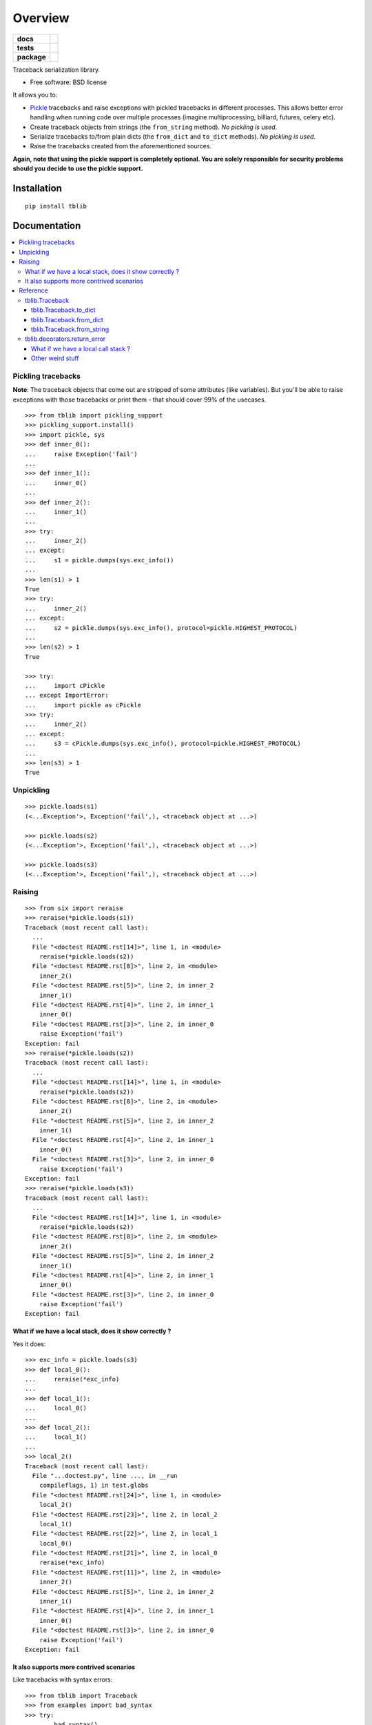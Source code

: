 ========
Overview
========

.. start-badges

.. list-table::
    :stub-columns: 1

    * - docs
      - |docs|
    * - tests
      - | |travis| |appveyor| |requires|
        | |coveralls| |codecov|
        | |landscape| |scrutinizer| |codacy| |codeclimate|
    * - package
      - | |version| |wheel| |supported-versions| |supported-implementations|
        | |commits-since|

.. |docs| image:: https://readthedocs.org/projects/python-tblib/badge/?style=flat
    :target: https://readthedocs.org/projects/python-tblib
    :alt: Documentation Status

.. |travis| image:: https://travis-ci.org/ionelmc/python-tblib.svg?branch=master
    :alt: Travis-CI Build Status
    :target: https://travis-ci.org/ionelmc/python-tblib

.. |appveyor| image:: https://ci.appveyor.com/api/projects/status/github/ionelmc/python-tblib?branch=master&svg=true
    :alt: AppVeyor Build Status
    :target: https://ci.appveyor.com/project/ionelmc/python-tblib

.. |requires| image:: https://requires.io/github/ionelmc/python-tblib/requirements.svg?branch=master
    :alt: Requirements Status
    :target: https://requires.io/github/ionelmc/python-tblib/requirements/?branch=master

.. |coveralls| image:: https://coveralls.io/repos/ionelmc/python-tblib/badge.svg?branch=master&service=github
    :alt: Coverage Status
    :target: https://coveralls.io/r/ionelmc/python-tblib

.. |codecov| image:: https://codecov.io/github/ionelmc/python-tblib/coverage.svg?branch=master
    :alt: Coverage Status
    :target: https://codecov.io/github/ionelmc/python-tblib

.. |landscape| image:: https://landscape.io/github/ionelmc/python-tblib/master/landscape.svg?style=flat
    :target: https://landscape.io/github/ionelmc/python-tblib/master
    :alt: Code Quality Status

.. |codacy| image:: https://img.shields.io/codacy/a8f7891727784601931d715097b703ee.svg?style=flat
    :target: https://www.codacy.com/app/ionelmc/python-tblib
    :alt: Codacy Code Quality Status

.. |codeclimate| image:: https://codeclimate.com/github/ionelmc/python-tblib/badges/gpa.svg
   :target: https://codeclimate.com/github/ionelmc/python-tblib
   :alt: CodeClimate Quality Status

.. |version| image:: https://img.shields.io/pypi/v/tblib.svg
    :alt: PyPI Package latest release
    :target: https://pypi.python.org/pypi/tblib

.. |commits-since| image:: https://img.shields.io/github/commits-since/ionelmc/python-tblib/v1.3.2.svg
    :alt: Commits since latest release
    :target: https://github.com/ionelmc/python-tblib/compare/v1.3.2...master

.. |wheel| image:: https://img.shields.io/pypi/wheel/tblib.svg
    :alt: PyPI Wheel
    :target: https://pypi.python.org/pypi/tblib

.. |supported-versions| image:: https://img.shields.io/pypi/pyversions/tblib.svg
    :alt: Supported versions
    :target: https://pypi.python.org/pypi/tblib

.. |supported-implementations| image:: https://img.shields.io/pypi/implementation/tblib.svg
    :alt: Supported implementations
    :target: https://pypi.python.org/pypi/tblib

.. |scrutinizer| image:: https://img.shields.io/scrutinizer/g/ionelmc/python-tblib/master.svg
    :alt: Scrutinizer Status
    :target: https://scrutinizer-ci.com/g/ionelmc/python-tblib/


.. end-badges

Traceback serialization library.

* Free software: BSD license

It allows you to:

* `Pickle <https://docs.python.org/3/library/pickle.html>`_ tracebacks and raise exceptions
  with pickled tracebacks in different processes. This allows better error handling when running
  code over multiple processes (imagine multiprocessing, billiard, futures, celery etc).
* Create traceback objects from strings (the ``from_string`` method). *No pickling is used*.
* Serialize tracebacks to/from plain dicts (the ``from_dict`` and ``to_dict`` methods). *No pickling is used*.
* Raise the tracebacks created from the aforementioned sources.

**Again, note that using the pickle support is completely optional. You are solely responsible for
security problems should you decide to use the pickle support.**

Installation
============

::

    pip install tblib

Documentation
=============

.. contents::
   :local:

Pickling tracebacks
~~~~~~~~~~~~~~~~~~~

**Note**: The traceback objects that come out are stripped of some attributes (like variables). But you'll be able to raise exceptions with
those tracebacks or print them - that should cover 99% of the usecases.

::

    >>> from tblib import pickling_support
    >>> pickling_support.install()
    >>> import pickle, sys
    >>> def inner_0():
    ...     raise Exception('fail')
    ...
    >>> def inner_1():
    ...     inner_0()
    ...
    >>> def inner_2():
    ...     inner_1()
    ...
    >>> try:
    ...     inner_2()
    ... except:
    ...     s1 = pickle.dumps(sys.exc_info())
    ...
    >>> len(s1) > 1
    True
    >>> try:
    ...     inner_2()
    ... except:
    ...     s2 = pickle.dumps(sys.exc_info(), protocol=pickle.HIGHEST_PROTOCOL)
    ...
    >>> len(s2) > 1
    True

    >>> try:
    ...     import cPickle
    ... except ImportError:
    ...     import pickle as cPickle
    >>> try:
    ...     inner_2()
    ... except:
    ...     s3 = cPickle.dumps(sys.exc_info(), protocol=pickle.HIGHEST_PROTOCOL)
    ...
    >>> len(s3) > 1
    True

Unpickling
~~~~~~~~~~

::

    >>> pickle.loads(s1)
    (<...Exception'>, Exception('fail',), <traceback object at ...>)

    >>> pickle.loads(s2)
    (<...Exception'>, Exception('fail',), <traceback object at ...>)

    >>> pickle.loads(s3)
    (<...Exception'>, Exception('fail',), <traceback object at ...>)

Raising
~~~~~~~

::

    >>> from six import reraise
    >>> reraise(*pickle.loads(s1))
    Traceback (most recent call last):
      ...
      File "<doctest README.rst[14]>", line 1, in <module>
        reraise(*pickle.loads(s2))
      File "<doctest README.rst[8]>", line 2, in <module>
        inner_2()
      File "<doctest README.rst[5]>", line 2, in inner_2
        inner_1()
      File "<doctest README.rst[4]>", line 2, in inner_1
        inner_0()
      File "<doctest README.rst[3]>", line 2, in inner_0
        raise Exception('fail')
    Exception: fail
    >>> reraise(*pickle.loads(s2))
    Traceback (most recent call last):
      ...
      File "<doctest README.rst[14]>", line 1, in <module>
        reraise(*pickle.loads(s2))
      File "<doctest README.rst[8]>", line 2, in <module>
        inner_2()
      File "<doctest README.rst[5]>", line 2, in inner_2
        inner_1()
      File "<doctest README.rst[4]>", line 2, in inner_1
        inner_0()
      File "<doctest README.rst[3]>", line 2, in inner_0
        raise Exception('fail')
    Exception: fail
    >>> reraise(*pickle.loads(s3))
    Traceback (most recent call last):
      ...
      File "<doctest README.rst[14]>", line 1, in <module>
        reraise(*pickle.loads(s2))
      File "<doctest README.rst[8]>", line 2, in <module>
        inner_2()
      File "<doctest README.rst[5]>", line 2, in inner_2
        inner_1()
      File "<doctest README.rst[4]>", line 2, in inner_1
        inner_0()
      File "<doctest README.rst[3]>", line 2, in inner_0
        raise Exception('fail')
    Exception: fail

What if we have a local stack, does it show correctly ?
-------------------------------------------------------

Yes it does::

    >>> exc_info = pickle.loads(s3)
    >>> def local_0():
    ...     reraise(*exc_info)
    ...
    >>> def local_1():
    ...     local_0()
    ...
    >>> def local_2():
    ...     local_1()
    ...
    >>> local_2()
    Traceback (most recent call last):
      File "...doctest.py", line ..., in __run
        compileflags, 1) in test.globs
      File "<doctest README.rst[24]>", line 1, in <module>
        local_2()
      File "<doctest README.rst[23]>", line 2, in local_2
        local_1()
      File "<doctest README.rst[22]>", line 2, in local_1
        local_0()
      File "<doctest README.rst[21]>", line 2, in local_0
        reraise(*exc_info)
      File "<doctest README.rst[11]>", line 2, in <module>
        inner_2()
      File "<doctest README.rst[5]>", line 2, in inner_2
        inner_1()
      File "<doctest README.rst[4]>", line 2, in inner_1
        inner_0()
      File "<doctest README.rst[3]>", line 2, in inner_0
        raise Exception('fail')
    Exception: fail

It also supports more contrived scenarios
-----------------------------------------

Like tracebacks with syntax errors::

    >>> from tblib import Traceback
    >>> from examples import bad_syntax
    >>> try:
    ...     bad_syntax()
    ... except:
    ...     et, ev, tb = sys.exc_info()
    ...     tb = Traceback(tb)
    ...
    >>> reraise(et, ev, tb.as_traceback())
    Traceback (most recent call last):
      ...
      File "<doctest README.rst[58]>", line 1, in <module>
        reraise(et, ev, tb.as_traceback())
      File "<doctest README.rst[57]>", line 2, in <module>
        bad_syntax()
      File "...tests...examples.py", line 18, in bad_syntax
        import badsyntax
      File "...tests...badsyntax.py", line 5
        is very bad
         ^
    SyntaxError: invalid syntax

Or other import failures::

    >>> from examples import bad_module
    >>> try:
    ...     bad_module()
    ... except:
    ...     et, ev, tb = sys.exc_info()
    ...     tb = Traceback(tb)
    ...
    >>> reraise(et, ev, tb.as_traceback())
    Traceback (most recent call last):
      ...
      File "<doctest README.rst[61]>", line 1, in <module>
        reraise(et, ev, tb.as_traceback())
      File "<doctest README.rst[60]>", line 2, in <module>
        bad_module()
      File "...tests...examples.py", line 23, in bad_module
        import badmodule
      File "...tests...badmodule.py", line 3, in <module>
        raise Exception("boom!")
    Exception: boom!

Or a traceback that's caused by exceeding the recursion limit (here we're
forcing the type and value to have consistency across platforms)::

    >>> def f(): f()
    >>> try:
    ...    f()
    ... except RuntimeError:
    ...    et, ev, tb = sys.exc_info()
    ...    tb = Traceback(tb)
    ...
    >>> reraise(RuntimeError, RuntimeError("maximum recursion depth exceeded"), tb.as_traceback())
    Traceback (most recent call last):
      ...
      File "<doctest README.rst[32]>", line 1, in f
        def f(): f()
      File "<doctest README.rst[32]>", line 1, in f
        def f(): f()
      File "<doctest README.rst[32]>", line 1, in f
        def f(): f()
      ...
    RuntimeError: maximum recursion depth exceeded

Reference
~~~~~~~~~

tblib.Traceback
---------------

It is used by the ``pickling_support``. You can use it too if you want more flexibility::

    >>> from tblib import Traceback
    >>> try:
    ...     inner_2()
    ... except:
    ...     et, ev, tb = sys.exc_info()
    ...     tb = Traceback(tb)
    ...
    >>> reraise(et, ev, tb.as_traceback())
    Traceback (most recent call last):
      ...
      File "<doctest README.rst[21]>", line 6, in <module>
        reraise(et, ev, tb.as_traceback())
      File "<doctest README.rst[21]>", line 2, in <module>
        inner_2()
      File "<doctest README.rst[5]>", line 2, in inner_2
        inner_1()
      File "<doctest README.rst[4]>", line 2, in inner_1
        inner_0()
      File "<doctest README.rst[3]>", line 2, in inner_0
        raise Exception('fail')
    Exception: fail

tblib.Traceback.to_dict
```````````````````````

You can use the ``to_dict`` method and the ``from_dict`` classmethod to
convert a Traceback into and from a dictionary serializable by the stdlib
json.JSONDecoder::

    >>> import json
    >>> from pprint import pprint
    >>> try:
    ...     inner_2()
    ... except:
    ...     et, ev, tb = sys.exc_info()
    ...     tb = Traceback(tb)
    ...     tb_dict = tb.to_dict()
    ...     pprint(tb_dict)
    {'tb_frame': {'f_code': {'co_filename': '<doctest README.rst[...]>',
                             'co_name': '<module>'},
                  'f_globals': {'__name__': '__main__'}},
     'tb_lineno': 2,
     'tb_next': {'tb_frame': {'f_code': {'co_filename': ...
                                         'co_name': 'inner_2'},
                              'f_globals': {'__name__': '__main__'}},
                 'tb_lineno': 2,
                 'tb_next': {'tb_frame': {'f_code': {'co_filename': ...
                                                     'co_name': 'inner_1'},
                                          'f_globals': {'__name__': '__main__'}},
                             'tb_lineno': 2,
                             'tb_next': {'tb_frame': {'f_code': {'co_filename': ...
                                                                 'co_name': 'inner_0'},
                                                      'f_globals': {'__name__': '__main__'}},
                                         'tb_lineno': 2,
                                         'tb_next': None}}}}

tblib.Traceback.from_dict
`````````````````````````

Building on the previous example::

    >>> tb_json = json.dumps(tb_dict)
    >>> tb = Traceback.from_dict(json.loads(tb_json))
    >>> reraise(et, ev, tb.as_traceback())
    Traceback (most recent call last):
      ...
      File "<doctest README.rst[21]>", line 6, in <module>
        reraise(et, ev, tb.as_traceback())
      File "<doctest README.rst[21]>", line 2, in <module>
        inner_2()
      File "<doctest README.rst[5]>", line 2, in inner_2
        inner_1()
      File "<doctest README.rst[4]>", line 2, in inner_1
        inner_0()
      File "<doctest README.rst[3]>", line 2, in inner_0
        raise Exception('fail')
    Exception: fail

tblib.Traceback.from_string
```````````````````````````

::

    >>> tb = Traceback.from_string("""
    ... File "skipped.py", line 123, in func_123
    ... Traceback (most recent call last):
    ...   File "tests/examples.py", line 2, in func_a
    ...     func_b()
    ...   File "tests/examples.py", line 6, in func_b
    ...     func_c()
    ...   File "tests/examples.py", line 10, in func_c
    ...     func_d()
    ...   File "tests/examples.py", line 14, in func_d
    ... Doesn't: matter
    ... """)
    >>> reraise(et, ev, tb.as_traceback())
    Traceback (most recent call last):
      ...
      File "<doctest README.rst[42]>", line 6, in <module>
        reraise(et, ev, tb.as_traceback())
      File "...examples.py", line 2, in func_a
        func_b()
      File "...examples.py", line 6, in func_b
        func_c()
      File "...examples.py", line 10, in func_c
        func_d()
      File "...examples.py", line 14, in func_d
        raise Exception("Guessing time !")
    Exception: fail


If you use the ``strict=False`` option then parsing is a bit more lax::

    >>> tb = Traceback.from_string("""
    ... File "bogus.py", line 123, in bogus
    ... Traceback (most recent call last):
    ...  File "tests/examples.py", line 2, in func_a
    ...   func_b()
    ...    File "tests/examples.py", line 6, in func_b
    ...     func_c()
    ...    File "tests/examples.py", line 10, in func_c
    ...   func_d()
    ...  File "tests/examples.py", line 14, in func_d
    ... Doesn't: matter
    ... """, strict=False)
    >>> reraise(et, ev, tb.as_traceback())
    Traceback (most recent call last):
      ...
      File "<doctest README.rst[42]>", line 6, in <module>
        reraise(et, ev, tb.as_traceback())
      File "bogus.py", line 123, in bogus
      File "...examples.py", line 2, in func_a
        func_b()
      File "...examples.py", line 6, in func_b
        func_c()
      File "...examples.py", line 10, in func_c
        func_d()
      File "...examples.py", line 14, in func_d
        raise Exception("Guessing time !")
    Exception: fail

tblib.decorators.return_error
-----------------------------

::

    >>> from tblib.decorators import return_error
    >>> inner_2r = return_error(inner_2)
    >>> e = inner_2r()
    >>> e
    <tblib.decorators.Error object at ...>
    >>> e.reraise()
    Traceback (most recent call last):
      ...
      File "<doctest README.rst[26]>", line 1, in <module>
        e.reraise()
      File "...tblib...decorators.py", line 19, in reraise
        reraise(self.exc_type, self.exc_value, self.traceback)
      File "...tblib...decorators.py", line 25, in return_exceptions_wrapper
        return func(*args, **kwargs)
      File "<doctest README.rst[5]>", line 2, in inner_2
        inner_1()
      File "<doctest README.rst[4]>", line 2, in inner_1
        inner_0()
      File "<doctest README.rst[3]>", line 2, in inner_0
        raise Exception('fail')
    Exception: fail

How's this useful ? Imagine you're using multiprocessing like this::

    >>> import traceback
    >>> from multiprocessing import Pool
    >>> from examples import func_a
    >>> if sys.version_info[:2] >= (3, 4):
    ...     import multiprocessing.pool
    ...     # Undo the fix for http://bugs.python.org/issue13831 so that we can see the effects of our change.
    ...     # because Python 3.4 will show the remote traceback (but as a string sadly)
    ...     multiprocessing.pool.ExceptionWithTraceback = lambda e, t: e
    >>> pool = Pool()
    >>> try:
    ...     for i in pool.map(func_a, range(5)):
    ...         print(i)
    ... except:
    ...     print(traceback.format_exc())
    ...
    Traceback (most recent call last):
      File "<doctest README.rst[...]>", line 2, in <module>
        for i in pool.map(func_a, range(5)):
      File "...multiprocessing...pool.py", line ..., in map
        ...
      File "...multiprocessing...pool.py", line ..., in get
        ...
    Exception: Guessing time !
    <BLANKLINE>
    >>> pool.terminate()

Not very useful is it? Let's sort this out::

    >>> from tblib.decorators import apply_with_return_error, Error
    >>> from itertools import repeat
    >>> pool = Pool()
    >>> try:
    ...     for i in pool.map(apply_with_return_error, zip(repeat(func_a), range(5))):
    ...         if isinstance(i, Error):
    ...             i.reraise()
    ...         else:
    ...             print(i)
    ... except:
    ...     print(traceback.format_exc())
    ...
    Traceback (most recent call last):
      File "<doctest README.rst[...]>", line 4, in <module>
        i.reraise()
      File "...tblib...decorators.py", line ..., in reraise
        reraise(self.exc_type, self.exc_value, self.traceback)
      File "...tblib...decorators.py", line ..., in return_exceptions_wrapper
        return func(*args, **kwargs)
      File "...tblib...decorators.py", line ..., in apply_with_return_error
        return args[0](*args[1:])
      File "...examples.py", line 2, in func_a
        func_b()
      File "...examples.py", line 6, in func_b
        func_c()
      File "...examples.py", line 10, in func_c
        func_d()
      File "...examples.py", line 14, in func_d
        raise Exception("Guessing time !")
    Exception: Guessing time !
    <BLANKLINE>
    >>> pool.terminate()

Much better !

What if we have a local call stack ?
````````````````````````````````````

::

    >>> def local_0():
    ...     pool = Pool()
    ...     for i in pool.map(apply_with_return_error, zip(repeat(func_a), range(5))):
    ...         if isinstance(i, Error):
    ...             i.reraise()
    ...         else:
    ...             print(i)
    ...
    >>> def local_1():
    ...     local_0()
    ...
    >>> def local_2():
    ...     local_1()
    ...
    >>> try:
    ...     local_2()
    ... except:
    ...     print(traceback.format_exc())
    Traceback (most recent call last):
      File "<doctest README.rst[...]>", line 2, in <module>
        local_2()
      File "<doctest README.rst[...]>", line 2, in local_2
        local_1()
      File "<doctest README.rst[...]>", line 2, in local_1
        local_0()
      File "<doctest README.rst[...]>", line 5, in local_0
        i.reraise()
      File "...tblib...decorators.py", line 20, in reraise
        reraise(self.exc_type, self.exc_value, self.traceback)
      File "...tblib...decorators.py", line 27, in return_exceptions_wrapper
        return func(*args, **kwargs)
      File "...tblib...decorators.py", line 47, in apply_with_return_error
        return args[0](*args[1:])
      File "...tests...examples.py", line 2, in func_a
        func_b()
      File "...tests...examples.py", line 6, in func_b
        func_c()
      File "...tests...examples.py", line 10, in func_c
        func_d()
      File "...tests...examples.py", line 14, in func_d
        raise Exception("Guessing time !")
    Exception: Guessing time !
    <BLANKLINE>

Other weird stuff
`````````````````

Clearing traceback works (Python 3.4 and up)::

    >>> tb = Traceback.from_string("""
    ... File "skipped.py", line 123, in func_123
    ... Traceback (most recent call last):
    ...   File "tests/examples.py", line 2, in func_a
    ...     func_b()
    ...   File "tests/examples.py", line 6, in func_b
    ...     func_c()
    ...   File "tests/examples.py", line 10, in func_c
    ...     func_d()
    ...   File "tests/examples.py", line 14, in func_d
    ... Doesn't: matter
    ... """)
    >>> import traceback, sys
    >>> if sys.version_info > (3, 4):
    ...     traceback.clear_frames(tb)

Credits
=======

* `mitsuhiko/jinja2 <https://github.com/mitsuhiko/jinja2>`_ for figuring a way to create traceback objects.

